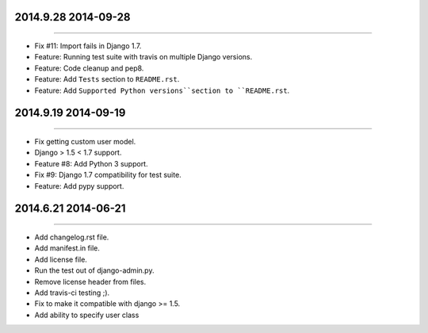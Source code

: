 2014.9.28 2014-09-28
===============
----

* Fix #11: Import fails in Django 1.7.
* Feature: Running test suite with travis on multiple Django versions.
* Feature: Code cleanup and pep8.
* Feature: Add ``Tests`` section to ``README.rst``.
* Feature: Add ``Supported Python versions``section to ``README.rst``.


2014.9.19 2014-09-19
===============
----

* Fix getting custom user model.
* Django > 1.5 < 1.7 support.
* Feature #8: Add Python 3 support.
* Fix #9: Django 1.7 compatibility for test suite.
* Feature: Add pypy support.


2014.6.21 2014-06-21
===============
----

* Add changelog.rst file.
* Add manifest.in file.
* Add license file.
* Run the test out of django-admin.py.
* Remove license header from files.
* Add travis-ci testing ;).
* Fix to make it compatible with django >= 1.5.
* Add ability to specify user class
